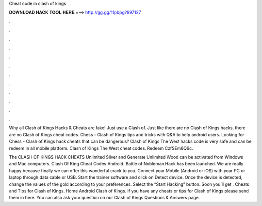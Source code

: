 Cheat code in clash of kings



𝐃𝐎𝐖𝐍𝐋𝐎𝐀𝐃 𝐇𝐀𝐂𝐊 𝐓𝐎𝐎𝐋 𝐇𝐄𝐑𝐄 ===> http://gg.gg/11pbpg?997127



.



.



.



.



.



.



.



.



.



.



.



.

Why all Clash of Kings Hacks & Cheats are fake! Just use a Clash of. Just like there are no Clash of Kings hacks, there are no Clash of Kings cheat codes. Chess - Clash of Kings tips and tricks with Q&A to help android users. Looking for Chess - Clash of Kings hack cheats that can be dangerous? Clash of Kings The West hacks code is very safe and can be redeem in all mobile platform. Clash of Kings The West cheat codes. Redeem CzfSEm6Q6c.

The CLASH OF KINGS HACK CHEATS Unlimited Silver and Generate Unlimited Wood can be activated from Windows and Mac computers. Clash Of King Cheat Codes Android. Battle of Nobleman Hack has been launched. We are really happy because finally we can offer this wonderful crack to you. Connect your Mobile (Android or iOS) with your PC or laptop through data cable or USB. Start the trainer software and click on Detect device. Once the device is detected, change the values of the gold according to your preferences. Select the “Start Hacking” button. Soon you’ll get . Cheats and Tips for Clash of Kings. Home Android Clash of Kings. If you have any cheats or tips for Clash of Kings please send them in here. You can also ask your question on our Clash of Kings Questions & Answers page.

